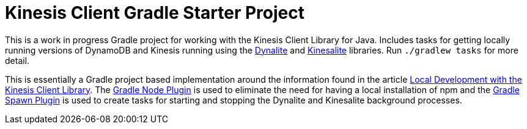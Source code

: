 = Kinesis Client Gradle Starter Project

This is a work in progress Gradle project for working with the Kinesis Client Library for Java.
Includes tasks for getting locally running versions of DynamoDB and Kinesis running using the
https://github.com/mhart/dynalite[Dynalite] and https://github.com/mhart/kinesalite[Kinesalite] libraries.
Run `./gradlew tasks` for more detail.

This is essentially a Gradle project based implementation around the information found in the article
https://sookocheff.com/post/kinesis/local-development-with-the-kcl/[Local Development with the Kinesis
Client Library].  The https://github.com/srs/gradle-node-plugin[Gradle Node Plugin] is used to eliminate
the need for having a local installation of npm and the https://github.com/marc0der/gradle-spawn-plugin|[Gradle Spawn
Plugin] is used to create tasks for starting and stopping the Dynalite and Kinesalite background processes.